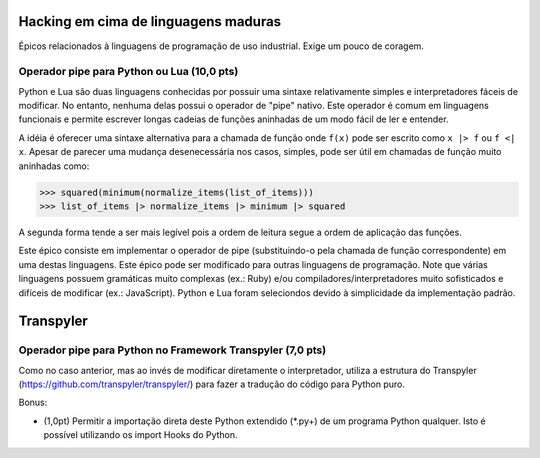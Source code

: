 =====================================
Hacking em cima de linguagens maduras
=====================================

Épicos relacionados à linguagens de programação de uso industrial. Exige um pouco de coragem.

Operador pipe para Python ou Lua (10,0 pts)
==========================================

Python e Lua são duas linguagens conhecidas por possuir uma sintaxe relativamente simples e interpretadores fáceis de modificar. No entanto, nenhuma delas possui o operador de "pipe" nativo. Este operador é comum em linguagens funcionais e permite escrever longas cadeias de funções aninhadas de um modo fácil de ler e entender.

A idéia é oferecer uma sintaxe alternativa para a chamada de função onde ``f(x)`` pode ser escrito como ``x |> f`` ou ``f <| x``.   Apesar de parecer uma mudança desenecessária nos casos, simples, pode ser útil em chamadas de função muito aninhadas como:

>>> squared(minimum(normalize_items(list_of_items)))
>>> list_of_items |> normalize_items |> minimum |> squared

A segunda forma tende a ser mais legível pois a ordem de leitura segue a ordem de aplicação das funções.

Este épico consiste em implementar o operador de pipe (substituindo-o pela chamada de função correspondente) em uma destas linguagens. Este épico pode ser modificado para outras linguagens de programação. Note que várias linguagens possuem gramáticas muito complexas (ex.: Ruby) e/ou compiladores/interpretadores muito sofisticados e difíceis de modificar (ex.: JavaScript). Python e Lua foram seleciondos devido à simplicidade da implementação padrão.


==========
Transpyler
==========


Operador pipe para Python no Framework Transpyler (7,0 pts)
===========================================================

Como no caso anterior, mas ao invés de modificar diretamente o interpretador, utiliza a estrutura do Transpyler (https://github.com/transpyler/transpyler/) para fazer a tradução do código para Python puro.

Bonus:

* (1,0pt) Permitir a importação direta deste Python extendido (*.py+) de um programa Python qualquer. Isto é possível utilizando os import Hooks do Python.




  
